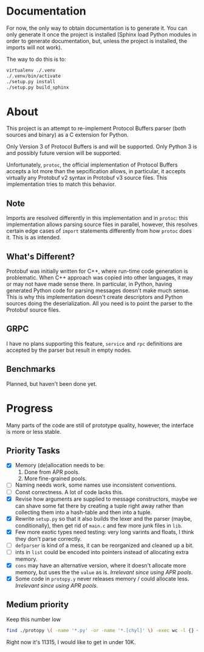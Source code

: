 * Documentation
  For now, the only way to obtain documentation is to generate it.
  You can only generate it once the project is installed (Sphinx
  load Python modules in order to generate documentation, but,
  unless the project is installed, the imports will not work).

  The way to do this is to:

  #+BEGIN_SRC sh
    virtualenv ./.venv
    ./.venv/bin/activate
    ./setup.py install
    ./setup.py build_sphinx
  #+END_SRC

* About
  This project is an attempt to re-implement Protocol Buffers parser
  (both sources and binary) as a C extension for Python.

  Only Version 3 of Protocol Buffers is and will be supported.  Only
  Python 3 is and possibly future version will be supported.

  Unfortunately, =protoc=, the official implementation of Protocol
  Buffers accepts a lot more than the sepcification allows, in
  particular, it accepts virtually any Protobuf v2 syntax in Protobuf
  v3 source files.  This implementation tries to match this behavior.

** Note
   Imports are resolved differently in this implementation and in
   =protoc=: this implementation allows parsing source files in
   parallel, however, this resolves certain edge cases of =import=
   statements differently from how =protoc= does it.  This is as
   intended.

** What's Different?
   Protobuf was initially written for C++, where run-time code
   generation is problematic.  When C++ approach was copied into other
   languages, it may or may not have made sense there.  In particular,
   in Python, having generated Python code for parsing messages
   doesn't make much sense.  This is why this implementation doesn't
   create descriptors and Python sources doing the deserialization.
   All you need is to point the parser to the Protobuf source files.

** GRPC
   I have no plans supporting this feature, =service= and =rpc=
   definitions are accepted by the parser but result in empty nodes.

** Benchmarks
   Planned, but haven't been done yet.

* Progress
  Many parts of the code are still of prototype quality, however, the
  interface is more or less stable.

** Priority Tasks
   - [X] Memory (de)allocation needs to be:
     1. Done from APR pools.
     2. More fine-grained pools.
   - [ ] Naming needs work, some names use inconsistent conventions.
   - [ ] Const correctness.  A lot of code lacks this.
   - [X] Revise how arguments are supplied to message constructors, maybe
     we can shave some fat there by creating a tuple right away rather
     than collecting them into a hash-table and then into a tuple.
   - [X] Rewrite =setup.py= so that it also builds the lexer and the
     parser (maybe, conditionally), then get rid of =main.c= and few
     more junk files in =lib=.
   - [X] Few more exotic types need testing: very long varints and floats,
     I think they don't parse correctly.
   - [ ] =defparser= is kind of a mess, it can be reorganized and
     cleaned up a bit.
   - [ ] ints in =list= could be encoded into pointers instead of
     allocating extra memory.
   - [X] =cons= may have an alternative version, where it doesn't
     allocate more memory, but uses the the =value= as is.
     /Irrelevant since using APR pools/.
   - [X] Some code in =protopy.y= never releases memory / could
     allocate less.
     /Irrelevant since using APR pools/.

** Medium priority
   Keep this number low
   #+BEGIN_SRC sh
     find ./protopy \( -name '*.py' -or -name '*.[chyl]' \) -exec wc -l {} +
   #+END_SRC

   Right now it's 11315, I would like to get in under 10K.
